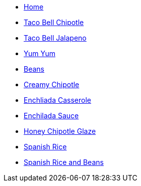 * xref:welcome:index.adoc[Home]

//Meats

//Sauces
* xref:sauces:tb-chipotle.adoc[Taco Bell Chipotle]
* xref:sauces:tb-jalapeno.adoc[Taco Bell Jalapeno]
* xref:sauces:yumyum.adoc[Yum Yum]

//Sides
* xref:sides:beans.adoc[Beans]

//Try These
* xref:tryThese:creamyChipotle.adoc[Creamy Chipotle]
* xref:tryThese:enchiladaCasserole.adoc[Enchliada Casserole]
* xref:tryThese:enchiladaSauce.adoc[Enchilada Sauce]
* xref:tryThese:honeyChipotleGlaze.adoc[Honey Chipotle Glaze]
* xref:tryThese:spanishRice.adoc[Spanish Rice]
* xref:tryThese:spanishRiceBeans.adoc[Spanish Rice and Beans]